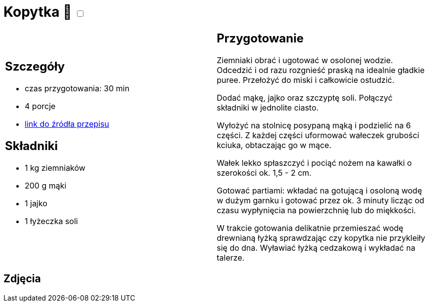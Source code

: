 = Kopytka 🌱 +++ <label class="switch">  <input data-status="off" type="checkbox" >  <span class="slider round"></span></label>+++ 

[cols=".<a,.<a"]
[frame=none]
[grid=none]
|===
|
== Szczegóły
* czas przygotowania: 30 min
* 4 porcje
* https://www.kwestiasmaku.com/przepis/kopytka[link do źródła przepisu]

== Składniki
* 1 kg ziemniaków
* 200 g mąki
* 1 jajko
* 1 łyżeczka soli


|
== Przygotowanie
Ziemniaki obrać i ugotować w osolonej wodzie. Odcedzić i od razu rozgnieść praską na idealnie gładkie puree. Przełożyć do miski i całkowicie ostudzić.

Dodać mąkę, jajko oraz szczyptę soli. Połączyć składniki w jednolite ciasto.

Wyłożyć na stolnicę posypaną mąką i podzielić na 6 części. Z każdej części uformować wałeczek grubości kciuka, obtaczając go w mące.

Wałek lekko spłaszczyć i pociąć nożem na kawałki o szerokości ok. 1,5 - 2 cm.

Gotować partiami: wkładać na gotującą i osoloną wodę w dużym garnku i gotować przez ok. 3 minuty licząc od czasu wypłynięcia na powierzchnię lub do miękkości.

W trakcie gotowania delikatnie przemieszać wodę drewnianą łyżką sprawdzając czy kopytka nie przykleiły się do dna. Wyławiać łyżką cedzakową i wykładać na talerze.

|===

[.text-center]
== Zdjęcia
